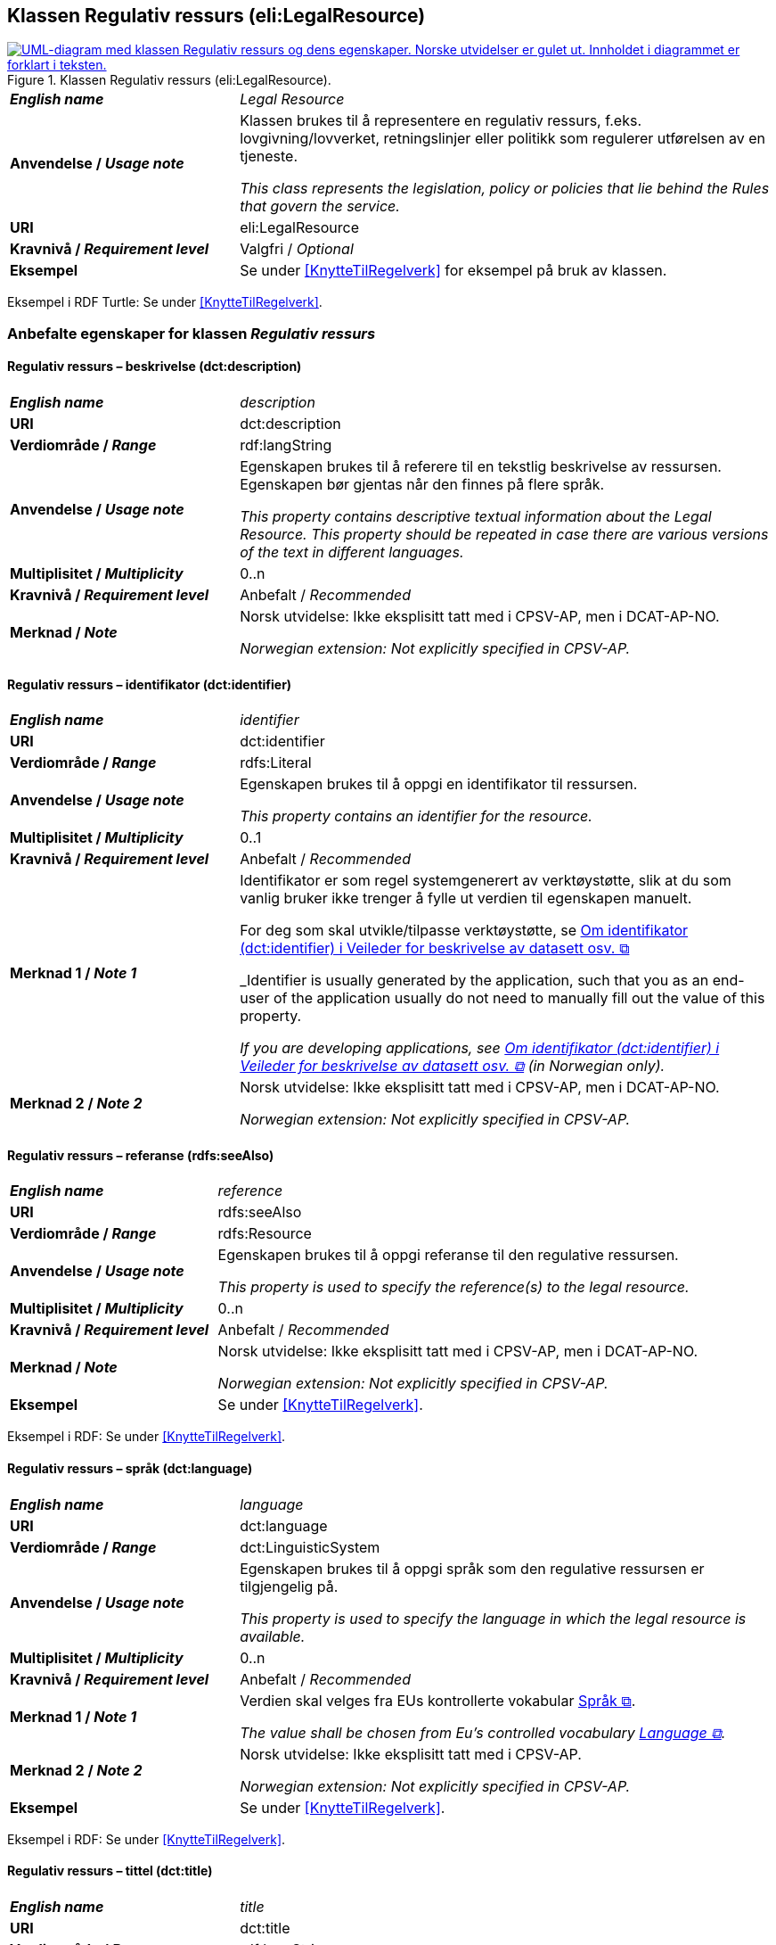 == Klassen Regulativ ressurs (eli:LegalResource) [[RegulativRessurs]]

[[img-KlassenRegulativRessurs]]
.Klassen Regulativ ressurs (eli:LegalResource).
[link=images/KlassenRegulativRessurs.png]
image::images/KlassenRegulativRessurs.png[alt="UML-diagram med klassen Regulativ ressurs og dens egenskaper. Norske utvidelser er gulet ut. Innholdet i diagrammet er forklart i teksten."]

[cols="30s,70d"]
|===
| _English name_ | _Legal Resource_
| Anvendelse / _Usage note_ | Klassen brukes til å representere en regulativ ressurs, f.eks. lovgivning/lovverket, retningslinjer eller politikk som regulerer utførelsen av en tjeneste.

_This class represents the legislation, policy or policies that lie behind the Rules that govern the service._
| URI | eli:LegalResource
| Kravnivå / _Requirement level_ | Valgfri / _Optional_
| Eksempel | Se under <<KnytteTilRegelverk>> for eksempel på bruk av klassen.
|===

Eksempel i RDF Turtle: Se under <<KnytteTilRegelverk>>.

=== Anbefalte egenskaper for klassen _Regulativ ressurs_ [[RegulativRessurs-anbefalte-egenskaper]]

==== Regulativ ressurs – beskrivelse (dct:description) [[RegulativRessurs-beskrivelse]]

[cols="30s,70d"]
|===
| _English name_ | _description_
| URI | dct:description
| Verdiområde / _Range_ |  rdf:langString
| Anvendelse / _Usage note_ | Egenskapen brukes til å referere til en tekstlig beskrivelse av ressursen. Egenskapen bør gjentas når den finnes på flere språk.

_This property contains descriptive textual information about the Legal Resource. This property should be repeated in case there are various versions of the text in different languages._
| Multiplisitet / _Multiplicity_ | 0..n
| Kravnivå / _Requirement level_ | Anbefalt / _Recommended_
| Merknad / _Note_ | Norsk utvidelse: Ikke eksplisitt tatt med i CPSV-AP, men i DCAT-AP-NO.

_Norwegian extension: Not explicitly specified in CPSV-AP._
|===

==== Regulativ ressurs – identifikator (dct:identifier) [[RegulativRessurs-identifikator]]

[cols="30s,70d"]
|===
| _English name_ | _identifier_
| URI | dct:identifier
| Verdiområde / _Range_ | rdfs:Literal
| Anvendelse / _Usage note_ | Egenskapen brukes til å oppgi en identifikator til ressursen.

_This property contains an identifier for the resource._
| Multiplisitet / _Multiplicity_ | 0..1
| Kravnivå / _Requirement level_ | Anbefalt / _Recommended_
| Merknad 1 / _Note 1_ | Identifikator er som regel systemgenerert av verktøystøtte, slik at du som vanlig bruker ikke trenger å fylle ut verdien til egenskapen manuelt.

For deg som skal utvikle/tilpasse verktøystøtte, se https://data.norge.no/guide/veileder-beskrivelse-av-datasett/#om-identifikator[Om identifikator (dct:identifier) i Veileder for beskrivelse av datasett osv. &#x29C9;, window="_blank", role="ext-link"]

_Identifier is usually generated by the application, such that you as an end-user of the application usually do not need to manually fill out the value of this property._ 

_If you are developing applications, see https://data.norge.no/guide/veileder-beskrivelse-av-datasett/#om-identifikator[Om identifikator (dct:identifier) i Veileder for beskrivelse av datasett osv. &#x29C9;, window="_blank", role="ext-link"] (in Norwegian only)._
| Merknad 2 / _Note 2_ | Norsk utvidelse: Ikke eksplisitt tatt med i CPSV-AP, men i DCAT-AP-NO.

_Norwegian extension: Not explicitly specified in CPSV-AP._
|===

==== Regulativ ressurs – referanse (rdfs:seeAlso) [[RegulativRessurs-referanse]]

[cols="30s,70d"]
|===
| _English name_ | _reference_
| URI | rdfs:seeAlso
| Verdiområde / _Range_ | rdfs:Resource
| Anvendelse / _Usage note_ | Egenskapen brukes til å oppgi referanse til den regulative ressursen.

_This property is used to specify the reference(s) to the legal resource._
| Multiplisitet / _Multiplicity_ | 0..n
| Kravnivå / _Requirement level_ | Anbefalt / _Recommended_
| Merknad / _Note_ | Norsk utvidelse: Ikke eksplisitt tatt med i CPSV-AP, men i DCAT-AP-NO.

_Norwegian extension: Not explicitly specified in CPSV-AP._
| Eksempel | Se under <<KnytteTilRegelverk>>.
|===

Eksempel i RDF: Se under <<KnytteTilRegelverk>>.

==== Regulativ ressurs – språk (dct:language) [[RegulativRessurs-språk]]

[cols="30s,70d"]
|===
| _English name_ |  _language_
| URI | dct:language
| Verdiområde / _Range_ | dct:LinguisticSystem
| Anvendelse / _Usage note_ | Egenskapen brukes til å oppgi språk som den regulative ressursen er  tilgjengelig på.

_This property is used to specify the language in which the legal resource is available._
| Multiplisitet / _Multiplicity_ | 0..n
| Kravnivå / _Requirement level_ | Anbefalt / _Recommended_
| Merknad 1 / _Note 1_ | Verdien skal velges fra EUs kontrollerte vokabular https://op.europa.eu/en/web/eu-vocabularies/concept-scheme/-/resource?uri=http://publications.europa.eu/resource/authority/language[Språk &#x29C9;, window="_blank", role="ext-link"].

__The value shall be chosen from Eu's controlled vocabulary https://op.europa.eu/en/web/eu-vocabularies/concept-scheme/-/resource?uri=http://publications.europa.eu/resource/authority/language[Language &#x29C9;, window="_blank", role="ext-link"].__
| Merknad 2 / _Note 2_ | Norsk utvidelse: Ikke eksplisitt tatt med i CPSV-AP.

_Norwegian extension: Not explicitly specified in CPSV-AP._
| Eksempel | Se under <<KnytteTilRegelverk>>.
|===

Eksempel i RDF: Se under <<KnytteTilRegelverk>>.

==== Regulativ ressurs – tittel (dct:title) [[RegulativRessurs-tittel]]

[cols="30s,70d"]
|===
| _English name_ |  _title_
| URI | dct:title
| Verdiområde / _Range_ |  rdf:langString
| Anvendelse / _Usage note_ | Egenskapen brukes til å oppgi tittel til den regulative ressursen. Egenskapen bør gjentas når tittelen finnes på flere språk.

_This property is used to specify the title of the legal resource, repeated when the title is in several parallel languages._
| Multiplisitet / _Multiplicity_ | 0..n
| Kravnivå / _Requirement level_ | Anbefalt / _Recommended_
| Merknad / _Note_ | Norsk utvidelse: Ikke eksplisitt tatt med i CPSV-AP.

_Norwegian extension: Not explicitly specified in CPSV-AP._
| Eksempel | Se under <<KnytteTilRegelverk>>.
|===

Eksempel i RDF: Se under <<KnytteTilRegelverk>>.

==== Regulativ ressurs – type (dct:type) [[RegulativRessurs-type]]

[cols="30s,70d"]
|===
| _English name_ | _type_
| URI | dct:type
| Verdiområde / _Range_ | eli:ResourceType
| Anvendelse / _Usage note_ | Egenskapen brukes til å referere til typen av en regulativ ressurs (f.eks. direktiv, forordning).

_This property refers to the type of a legal resource (e.g. "Directive", "Règlement grand ducal", "law", "Règlement ministériel", "draft proposition", "Parliamentary act", etc.). Member states are encouraged to make their own list of values in the corresponding concept scheme._
| Multiplisitet / _Multiplicity_ | 0..n
| Kravnivå / _Requirement level_ |  Anbefalt / _Recommended_
| Merknad 1 / _Note 1_ |  Verdien skal velges fra det felles kontrollerte vokabularet https://data.norge.no/vocabulary/legal-resource-type[Regulativ ressurs type &#x29C9;, window="_blank", role="ext-link"], når verdien finnes i vokabularet.

__The value shall be chosen from the common controlled vocabulary https://data.norge.no/vocabulary/legal-resource-type[Legal resource type &#x29C9;, window="_blank", role="ext-link"], when the value is in the vocabulary.__
| Merknad 2 / _Note 2_ | Norsk utvidelse: Ikke eksplisitt tatt med i CPSV-AP, men i DCAT-AP-NO.

_Norwegian extension: Not explicitly specified in CPSV-AP._
|===



=== Valgfrie egenskaper for klassen _Regulativ ressurs_ [[RegulativRessurs-valgfrie-egenskaper]]

==== Regulativ ressurs – relatert regulativ ressurs (dct:relation) [[RegulativRessurs-relatertRegulativRessurs]]

[cols="30s,70d"]
|===
| _English name_ | _related legal resource_
| URI | dct:relation
| Verdiområde / _Range_ | eli:LegalResource
| Anvendelse / _Usage note_ | Egenskapen brukes til å referere til en annen relatert regulativ ressurs.

_This property represents another instance of the Legal Resource class that is related to a particular Legal Resource being described._
| Multiplisitet / _Multiplicity_ | 0..n
| Kravnivå / _Requirement level_ | Valgfri / _Optional_
|===
